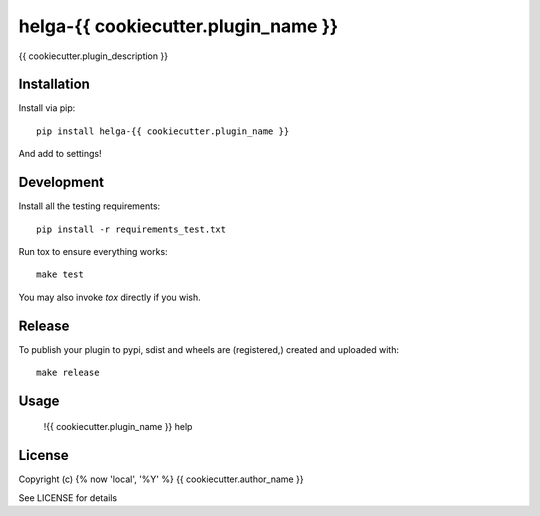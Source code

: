 helga-{{ cookiecutter.plugin_name }}
==============

.. image:: https://badge.fury.io/py/{{ cookiecutter.plugin_name }}.png
    :target: https://badge.fury.io/py/{{ cookiecutter.plugin_name }}

.. image:: https://travis-ci.org/{{ cookiecutter.github_username }}/{{ cookiecutter.plugin_name }}.png?branch=master
    :target: https://travis-ci.org/{{ cookiecutter.github_username }}/{{ cookiecutter.plugin_name }}

{{ cookiecutter.plugin_description }}

Installation
------------

Install via pip::

    pip install helga-{{ cookiecutter.plugin_name }}

And add to settings!

Development
-----------

Install all the testing requirements::

    pip install -r requirements_test.txt

Run tox to ensure everything works::

    make test

You may also invoke `tox` directly if you wish.

Release
-------

To publish your plugin to pypi, sdist and wheels are (registered,) created and uploaded with::

    make release

Usage
-----

    !{{ cookiecutter.plugin_name }} help

License
-------

Copyright (c) {% now 'local', '%Y' %} {{ cookiecutter.author_name }}

See LICENSE for details
